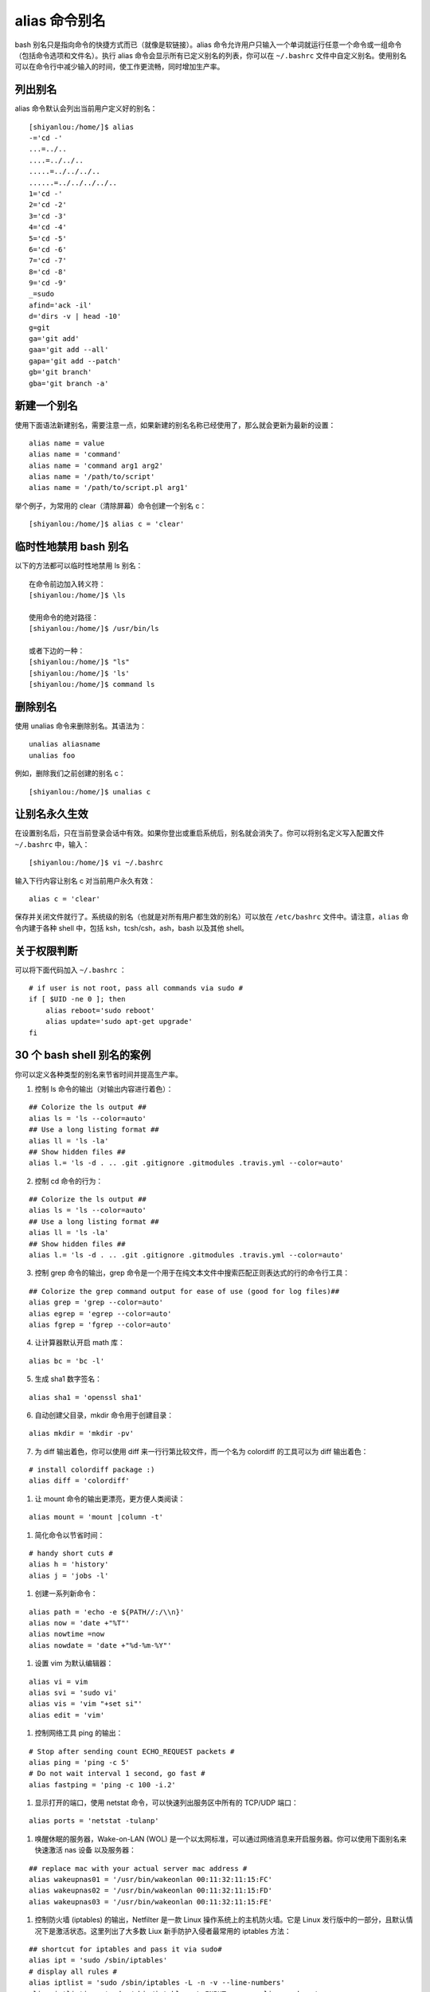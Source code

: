 alias 命令别名
####################################

bash 别名只是指向命令的快捷方式而已（就像是软链接）。alias 命令允许用户只输入一个单词就运行任意一个命令或一组命令（包括命令选项和文件名）。执行 alias 命令会显示所有已定义别名的列表，你可以在 ``~/.bashrc`` 文件中自定义别名。使用别名可以在命令行中减少输入的时间，使工作更流畅，同时增加生产率。


列出别名
************************************

alias 命令默认会列出当前用户定义好的别名：

.. highlight:: none

::

    [shiyanlou:/home/]$ alias
    -='cd -'
    ...=../..
    ....=../../..
    .....=../../../..
    ......=../../../../..
    1='cd -'
    2='cd -2'
    3='cd -3'
    4='cd -4'
    5='cd -5'
    6='cd -6'
    7='cd -7'
    8='cd -8'
    9='cd -9'
    _=sudo
    afind='ack -il'
    d='dirs -v | head -10'
    g=git
    ga='git add'
    gaa='git add --all'
    gapa='git add --patch'
    gb='git branch'
    gba='git branch -a'


新建一个别名
************************************

使用下面语法新建别名，需要注意一点，如果新建的别名名称已经使用了，那么就会更新为最新的设置：

::


    alias name = value
    alias name = 'command'
    alias name = 'command arg1 arg2'
    alias name = '/path/to/script'
    alias name = '/path/to/script.pl arg1'


举个例子，为常用的 clear（清除屏幕）命令创建一个别名 c：

::

    [shiyanlou:/home/]$ alias c = 'clear'


临时性地禁用 bash 别名
************************************

以下的方法都可以临时性地禁用 ls 别名：

::

    在命令前边加入转义符：
    [shiyanlou:/home/]$ \ls
    
    使用命令的绝对路径：
    [shiyanlou:/home/]$ /usr/bin/ls
    
    或者下边的一种：
    [shiyanlou:/home/]$ "ls"
    [shiyanlou:/home/]$ 'ls'
    [shiyanlou:/home/]$ command ls

    
删除别名
************************************

使用 unalias 命令来删除别名。其语法为：

::

    unalias aliasname
    unalias foo


例如，删除我们之前创建的别名 c：

::

    [shiyanlou:/home/]$ unalias c


让别名永久生效
************************************

在设置别名后，只在当前登录会话中有效。如果你登出或重启系统后，别名就会消失了。你可以将别名定义写入配置文件 ``~/.bashrc`` 中，输入：

::

  [shiyanlou:/home/]$ vi ~/.bashrc

输入下行内容让别名 c 对当前用户永久有效：

::

  alias c = 'clear'

保存并关闭文件就行了。系统级的别名（也就是对所有用户都生效的别名）可以放在 ``/etc/bashrc`` 文件中。请注意，``alias`` 命令内建于各种 shell 中，包括 ksh，tcsh/csh，ash，bash 以及其他 shell。


关于权限判断
************************************

可以将下面代码加入 ``~/.bashrc`` ：

::

    # if user is not root, pass all commands via sudo #
    if [ $UID -ne 0 ]; then
        alias reboot='sudo reboot'
        alias update='sudo apt-get upgrade'
    fi


30 个 bash shell 别名的案例
************************************

你可以定义各种类型的别名来节省时间并提高生产率。

1. 控制 ls 命令的输出（对输出内容进行着色）：

::

    ## Colorize the ls output ##
    alias ls = 'ls --color=auto'
    ## Use a long listing format ##
    alias ll = 'ls -la'
    ## Show hidden files ##
    alias l.= 'ls -d . .. .git .gitignore .gitmodules .travis.yml --color=auto'

2. 控制 cd 命令的行为：

::

    ## Colorize the ls output ##
    alias ls = 'ls --color=auto'
    ## Use a long listing format ##
    alias ll = 'ls -la'
    ## Show hidden files ##
    alias l.= 'ls -d . .. .git .gitignore .gitmodules .travis.yml --color=auto'

3. 控制 grep 命令的输出，grep 命令是一个用于在纯文本文件中搜索匹配正则表达式的行的命令行工具：

::

    ## Colorize the grep command output for ease of use (good for log files)##
    alias grep = 'grep --color=auto'
    alias egrep = 'egrep --color=auto'
    alias fgrep = 'fgrep --color=auto'

4. 让计算器默认开启 math 库：

::

    alias bc = 'bc -l'

5. 生成 sha1 数字签名：

::

    alias sha1 = 'openssl sha1'

6. 自动创建父目录，mkdir 命令用于创建目录：

::

    alias mkdir = 'mkdir -pv'

7. 为 diff 输出着色，你可以使用 diff 来一行行第比较文件，而一个名为 colordiff 的工具可以为 diff 输出着色：

::

    # install colordiff package :)
    alias diff = 'colordiff'

#. 让 mount 命令的输出更漂亮，更方便人类阅读：

::

    alias mount = 'mount |column -t'

#. 简化命令以节省时间：

::

    # handy short cuts #
    alias h = 'history'
    alias j = 'jobs -l'

#. 创建一系列新命令：

::

    alias path = 'echo -e ${PATH//:/\\n}'
    alias now = 'date +"%T"'
    alias nowtime =now
    alias nowdate = 'date +"%d-%m-%Y"'

#. 设置 vim 为默认编辑器：

::

    alias vi = vim
    alias svi = 'sudo vi'
    alias vis = 'vim "+set si"'
    alias edit = 'vim'

#. 控制网络工具 ping 的输出：

::

    # Stop after sending count ECHO_REQUEST packets #
    alias ping = 'ping -c 5'
    # Do not wait interval 1 second, go fast #
    alias fastping = 'ping -c 100 -i.2'

#. 显示打开的端口，使用 netstat 命令，可以快速列出服务区中所有的 TCP/UDP 端口：

::

    alias ports = 'netstat -tulanp'

#. 唤醒休眠的服务器，Wake-on-LAN (WOL) 是一个以太网标准，可以通过网络消息来开启服务器。你可以使用下面别名来快速激活 nas 设备 以及服务器：

::

    ## replace mac with your actual server mac address #
    alias wakeupnas01 = '/usr/bin/wakeonlan 00:11:32:11:15:FC'
    alias wakeupnas02 = '/usr/bin/wakeonlan 00:11:32:11:15:FD'
    alias wakeupnas03 = '/usr/bin/wakeonlan 00:11:32:11:15:FE'

#. 控制防火墙 (iptables) 的输出，Netfilter 是一款 Linux 操作系统上的主机防火墙。它是 Linux 发行版中的一部分，且默认情况下是激活状态。这里列出了大多数 Liux 新手防护入侵者最常用的 iptables 方法：

::

    ## shortcut for iptables and pass it via sudo#
    alias ipt = 'sudo /sbin/iptables'
    # display all rules #
    alias iptlist = 'sudo /sbin/iptables -L -n -v --line-numbers'
    alias iptlistin = 'sudo /sbin/iptables -L INPUT -n -v --line-numbers'
    alias iptlistout = 'sudo /sbin/iptables -L OUTPUT -n -v --line-numbers'
    alias iptlistfw = 'sudo /sbin/iptables -L FORWARD -n -v --line-numbers'
    alias firewall =iptlist

#. 使用 curl 调试 web 服务器 / CDN 上的问题：

::

    # get web server headers #
    alias header = 'curl -I'
    # find out if remote server supports gzip / mod_deflate or not #
    alias headerc = 'curl -I --compress'

#. 增加安全性：

::

    # do not delete / or prompt if deleting more than 3 files at a time #
    alias rm = 'rm -I --preserve-root'
    # confirmation #
    alias mv = 'mv -i'
    alias cp = 'cp -i'
    alias ln = 'ln -i'
    # Parenting changing perms on / #
    alias chown = 'chown --preserve-root'
    alias chmod = 'chmod --preserve-root'
    alias chgrp = 'chgrp --preserve-root'

#. 更新 Debian Linux 服务器，apt-get 命令 用于通过因特网安装软件包 (ftp 或 http)。你也可以一次性升级所有软件包：

::

    # distro specific - Debian / Ubuntu and friends #
    # install with apt-get
    alias apt-get= "sudo apt-get"
    alias updatey = "sudo apt-get --yes"
    # update on one command
    alias update = 'sudo apt-get update && sudo apt-get upgrade'

#. 更新 RHEL / CentOS / Fedora Linux 服务器：

::

    ## distrp specifc RHEL/CentOS ##
    alias update = 'yum update'
    alias updatey = 'yum -y update'

#. 优化 sudo 和 su 命令：

::

    # become root #
    alias root = 'sudo -i'
    alias su = 'sudo -i'

#. 使用 sudo 执行 halt/reboot 命令，shutdown 命令会让 Linux / Unix 系统关机：

::

    # reboot / halt / poweroff
    alias reboot = 'sudo /sbin/reboot'
    alias poweroff = 'sudo /sbin/poweroff'
    alias halt = 'sudo /sbin/halt'
    alias shutdown = 'sudo /sbin/shutdown'

#. 控制 web 服务器：

::

    # also pass it via sudo so whoever is admin can reload it without calling you #
    alias nginxreload = 'sudo /usr/local/nginx/sbin/nginx -s reload'
    alias nginxtest = 'sudo /usr/local/nginx/sbin/nginx -t'
    alias lightyload = 'sudo /etc/init.d/lighttpd reload'    
    alias lightytest = 'sudo /usr/sbin/lighttpd -f /etc/lighttpd/lighttpd.conf -t'
    alias httpdreload = 'sudo /usr/sbin/apachectl -k graceful'
    alias httpdtest = 'sudo /usr/sbin/apachectl -t && /usr/sbin/apachectl -t -D DUMP_VHOSTS'

#. 与备份相关的别名：

::

    # if cron fails or if you want backup on demand just run these commands #
    # again pass it via sudo so whoever is in admin group can start the job #
    # Backup scripts #
    alias backup = 'sudo /home/scripts/admin/scripts/backup/wrapper.backup.sh --type local --taget /raid1/backups'
    alias nasbackup = 'sudo /home/scripts/admin/scripts/backup/wrapper.backup.sh --type nas --target nas01'
    alias s3backup = 'sudo /home/scripts/admin/scripts/backup/wrapper.backup.sh --type nas --target nas01 --auth /home/scripts/admin/.authdata/amazon.keys'
    alias rsnapshothourly = 'sudo /home/scripts/admin/scripts/backup/wrapper.rsnapshot.sh --type remote --target nas03 --auth /home/scripts/admin/.authdata/ssh.keys --config /home/scripts/admin/scripts/backup/config/adsl.conf'
    alias rsnapshotdaily = 'sudo /home/scripts/admin/scripts/backup/wrapper.rsnapshot.sh --type remote --target nas03 --auth /home/scripts/admin/.authdata/ssh.keys --config /home/scripts/admin/scripts/backup/config/adsl.conf'
    alias rsnapshotweekly = 'sudo /home/scripts/admin/scripts/backup/wrapper.rsnapshot.sh --type remote --target nas03 --auth /home/scripts/admin/.authdata/ssh.keys --config /home/scripts/admin/scripts/backup/config/adsl.conf'
    alias rsnapshotmonthly = 'sudo /home/scripts/admin/scripts/backup/wrapper.rsnapshot.sh --type remote --target nas03 --auth /home/scripts/admin/.authdata/ssh.keys --config /home/scripts/admin/scripts/backup/config/adsl.conf'
    alias amazonbackup =s3backup

#. 桌面应用相关的别名 - 按需播放的 avi/mp3 文件：

::

    ## play video files in a current directory ##
    # cd ~/Download/movie-name
    # playavi or vlc
    alias playavi = 'mplayer *.avi'
    alias vlc = 'vlc *.avi'
    # play all music files from the current directory #    
    alias playwave = 'for i in *.wav; do mplayer "$i"; done'
    alias playogg = 'for i in *.ogg; do mplayer "$i"; done'
    alias playmp3 = 'for i in *.mp3; do mplayer "$i"; done'
    # play files from nas devices #
    alias nplaywave = 'for i in /nas/multimedia/wave/*.wav; do mplayer "$i"; done'
    alias nplayogg = 'for i in /nas/multimedia/ogg/*.ogg; do mplayer "$i"; done'
    alias nplaymp3 = 'for i in /nas/multimedia/mp3/*.mp3; do mplayer "$i"; done'
    # shuffle mp3/ogg etc by default #
    alias music = 'mplayer --shuffle *'

#. 设置系统管理相关命令的默认网卡，vnstat 一款基于终端的网络流量检测器。dnstop 是一款分析 DNS 流量的终端工具。tcptrack 和 iftop 命令显示 TCP/UDP 连接方面的信息，它监控网卡并显示其消耗的带宽：

::

    ## All of our servers eth1 is connected to the Internets via vlan / router etc ##
    alias dnstop = 'dnstop -l 5 eth1'
    alias vnstat = 'vnstat -i eth1'
    alias iftop = 'iftop -i eth1'
    alias tcpdump = 'tcpdump -i eth1'
    alias ethtool = 'ethtool eth1'
    # work on wlan0 by default #
    # Only useful for laptop as all servers are without wireless interface
    alias iwconfig = 'iwconfig wlan0'

#. 快速获取系统内存，cpu 使用，和 gpu 内存相关信息：

::

    ## pass options to free ##
    alias meminfo = 'free -m -l -t'
    ## get top process eating memory
    alias psmem = 'ps auxf | sort -nr -k 4'
    alias psmem10 = 'ps auxf | sort -nr -k 4 | head -10'
    ## get top process eating cpu ##
    alias pscpu = 'ps auxf | sort -nr -k 3'
    alias pscpu10 = 'ps auxf | sort -nr -k 3 | head -10'
    ## Get server cpu info ##
    alias cpuinfo = 'lscpu'    
    ## older system use /proc/cpuinfo ##
    ##alias cpuinfo='less /proc/cpuinfo' ##
    ## get GPU ram on desktop / laptop##
    alias gpumeminfo = 'grep -i --color memory /var/log/Xorg.0.log'

#. 控制家用路由器，curl 命令可以用来 重启 Linksys 路由器：

::

    # Reboot my home Linksys WAG160N / WAG54 / WAG320 / WAG120N Router / Gateway from *nix.
    alias rebootlinksys = "curl -u 'admin:my-super-password' 'http://192.168.1.2/setup.cgi?todo=reboot'"
    # Reboot tomato based Asus NT16 wireless bridge
    alias reboottomato = "ssh admin@192.168.1.1 /sbin/reboot"

#. wget 默认断点续传，GNU wget 是一款用来从 web 下载文件的自由软件。它支持 HTTP，HTTPS，以及 FTP 协议，而且它也支持断点续传：

::

    ## this one saved by butt so many times ##
    alias wget = 'wget -c'

#. 使用不同浏览器来测试网站：

::

    ## this one saved by butt so many times ##
    alias ff4 = '/opt/firefox4/firefox'
    alias ff13 = '/opt/firefox13/firefox'    
    alias chrome = '/opt/google/chrome/chrome'
    alias opera = '/opt/opera/opera'
    #default ff
    alias ff =ff13
    #my default browser
    alias browser =chrome

#. 关于 ssh 别名的注意事项，不要创建 ssh 别名，代之以 ~/.ssh/config 这个 OpenSSH SSH 客户端配置文件。它的选项更加丰富。下面是一个例子：

::

    Host server10
      Hostname 1.2.3.4
      IdentityFile ~/backups/.ssh/id_dsa
      user foobar
      Port 30000
      ForwardX11Trusted yes
      TCPKeepAlive yes

然后你就可以使用下面语句连接 server10 了：

::

    $ ssh server10

#. 现在该分享你的别名了：

::

    ## set some other defaults ##
    alias df = 'df -H'
    alias du = 'du -ch'
    # top is atop, just like vi is vim
    alias top = 'atop'
    ## nfsrestart - must be root ##
    ## refresh nfs mount / cache etc for Apache ##
    alias nfsrestart = 'sync && sleep 2 && /etc/init.d/httpd stop && umount netapp2:/exports/http && sleep 2 && mount -o rw,sync,rsize=32768,wsize=32768,intr,hard,proto=tcp,fsc natapp2:/exports /http/var/www/html && /etc/init.d/httpd start'
    ## Memcached server status ##
    alias mcdstats = '/usr/bin/memcached-tool 10.10.27.11:11211 stats'
    alias mcdshow = '/usr/bin/memcached-tool 10.10.27.11:11211 display'
    ## quickly flush out memcached server ##
    alias flushmcd = 'echo "flush_all" | nc 10.10.27.11 11211'
    ## Remove assets quickly from Akamai / Amazon cdn ##    
    alias cdndel = '/home/scripts/admin/cdn/purge_cdn_cache --profile akamai'
    alias amzcdndel = '/home/scripts/admin/cdn/purge_cdn_cache --profile amazon'
    ## supply list of urls via file or stdin
    alias cdnmdel = '/home/scripts/admin/cdn/purge_cdn_cache --profile akamai --stdin'
    alias amzcdnmdel = '/home/scripts/admin/cdn/purge_cdn_cache --profile amazon --stdin'


总结
************************************

本文总结了 bash 别名的多种用法：

1. 为命令设置默认的参数（例如通过 alias ethtool='ethtool eth0' 设置 ethtool 命令的默认参数为 eth0）。
2. 修正错误的拼写（通过 alias cd..='cd ..'让 cd.. 变成 cd ..）。
3. 缩减输入。
4. 设置系统中多版本命令的默认路径（例如 GNU/grep 位于 /usr/local/bin/grep 中而 Unix grep 位于 /bin/grep 中。若想默认使用 GNU grep 则设置别名 grep='/usr/local/bin/grep' )。
5. 通过默认开启命令（例如 rm，mv 等其他命令）的交互参数来增加 Unix 的安全性。
6. 为老旧的操作系统（比如 MS-DOS 或者其他类似 Unix 的操作系统）创建命令以增加兼容性（比如 alias del=rm）。
